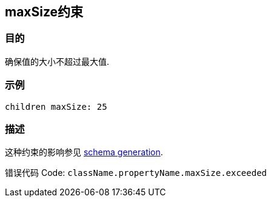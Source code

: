 
== maxSize约束

=== 目的

确保值的大小不超过最大值.

=== 示例

[source,groovy]
----
children maxSize: 25
----

=== 描述

这种约束的影响参见 http://gorm.grails.org/6.0.x/hibernate/manual/index.html#constraints[schema generation].

错误代码 Code: `className.propertyName.maxSize.exceeded`
